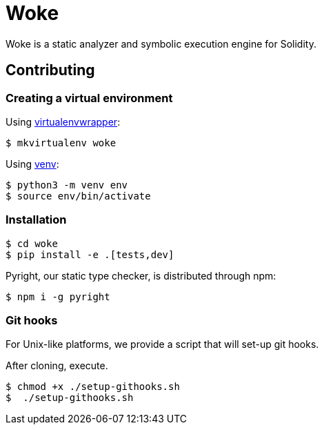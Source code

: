 # Woke

Woke is a static analyzer and symbolic execution engine for Solidity.

## Contributing

### Creating a virtual environment

Using https://virtualenvwrapper.readthedocs.io[virtualenvwrapper]:

[source, bash]
----
$ mkvirtualenv woke
----

Using https://docs.python.org/3/library/venv.html[venv]:

[source, bash]
----
$ python3 -m venv env
$ source env/bin/activate
----

### Installation

[source, bash]
----
$ cd woke
$ pip install -e .[tests,dev]
----

Pyright, our static type checker, is distributed through npm:

[source, bash]
----
$ npm i -g pyright
----

### Git hooks

For Unix-like platforms, we provide a script that will set-up git hooks.

After cloning, execute.

[source, bash]
----
$ chmod +x ./setup-githooks.sh
$  ./setup-githooks.sh
----

